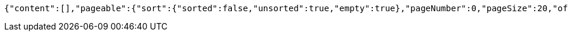 [source,options="nowrap"]
----
{"content":[],"pageable":{"sort":{"sorted":false,"unsorted":true,"empty":true},"pageNumber":0,"pageSize":20,"offset":0,"paged":true,"unpaged":false},"totalPages":0,"totalElements":0,"last":true,"numberOfElements":0,"sort":{"sorted":false,"unsorted":true,"empty":true},"first":true,"number":0,"size":20,"empty":true}
----